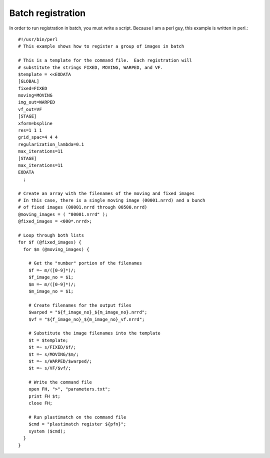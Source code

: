 .. _batch_registration:

Batch registration
==================
In order to run registration in batch, you must write a script.
Because I am a perl guy, this example is written in perl.::

  #!/usr/bin/perl
  # This example shows how to register a group of images in batch

  # This is a template for the command file.  Each registration will
  # substitute the strings FIXED, MOVING, WARPED, and VF.
  $template = <<EODATA
  [GLOBAL]
  fixed=FIXED
  moving=MOVING
  img_out=WARPED
  vf_out=VF
  [STAGE]
  xform=bspline
  res=1 1 1
  grid_spac=4 4 4
  regularization_lambda=0.1
  max_iterations=11
  [STAGE]
  max_iterations=11
  EODATA
    ;
  
  # Create an array with the filenames of the moving and fixed images
  # In this case, there is a single moving image (00001.nrrd) and a bunch
  # of fixed images (00001.nrrd through 00500.nrrd)
  @moving_images = ( "00001.nrrd" );
  @fixed_images = <000*.nrrd>;

  # Loop through both lists
  for $f (@fixed_images) {
    for $m (@moving_images) {

      # Get the "number" portion of the filenames
      $f =~ m/([0-9]*)/;
      $f_image_no = $1;
      $m =~ m/([0-9]*)/;
      $m_image_no = $1;
  
      # Create filenames for the output files
      $warped = "${f_image_no}_${m_image_no}.nrrd";
      $vf = "${f_image_no}_${m_image_no}_vf.nrrd";
  
      # Substitute the image filenames into the template
      $t = $template;
      $t =~ s/FIXED/$f/;
      $t =~ s/MOVING/$m/;
      $t =~ s/WARPED/$warped/;
      $t =~ s/VF/$vf/;
  
      # Write the command file
      open FH, ">", "parameters.txt";
      print FH $t;
      close FH;
  
      # Run plastimatch on the command file
      $cmd = "plastimatch register ${pfn}";
      system ($cmd);
    }
  }
